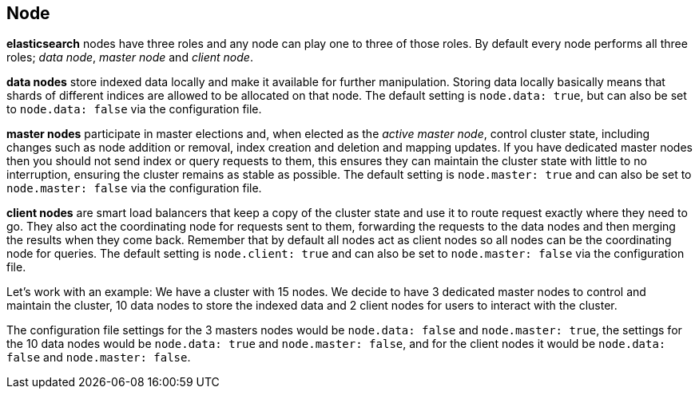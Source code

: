 [[modules-node]]
== Node

*elasticsearch* nodes have three roles and any node can play 
one to three of those roles. By default every node performs all 
three roles; _data node_, _master node_ and _client node_.

*data nodes* store indexed data locally and make it available for
further manipulation. Storing data locally basically means that
shards of different indices are allowed to be allocated on that
node. The default setting is `node.data: true`, but can also be 
set to `node.data: false` via the configuration file.

*master nodes* participate in master elections and, when elected as
the _active master node_, control cluster state, including changes
such as node addition or removal, index creation and deletion and 
mapping updates. If you have dedicated master nodes then you should 
not send index or query requests to them, this ensures they can 
maintain the cluster state with little to no interruption, ensuring 
the cluster remains as stable as possible. The default setting is 
`node.master: true` and can also be set to `node.master: false` via 
the configuration file.

*client nodes* are smart load balancers that keep a copy of the 
cluster state and use it to route request exactly where they need 
to go. They also act the coordinating node for requests sent to 
them, forwarding the requests to the data nodes and then merging 
the results when they come back. Remember that by default all 
nodes act as client nodes so all nodes can be the coordinating 
node for queries. The default setting is `node.client: true` and can 
also be set to `node.master: false` via the configuration file.

Let's work with an example:
We have a cluster with 15 nodes. We decide to have 3 dedicated
master nodes to control and maintain the cluster, 10 data nodes
to store the indexed data and 2 client nodes for users to interact
with the cluster.

The configuration file settings for the 3 masters nodes would be
`node.data: false` and `node.master: true`, the settings for the
10 data nodes would be `node.data: true` and `node.master: false`,
and for the client nodes it would be `node.data: false` and
`node.master: false`.
